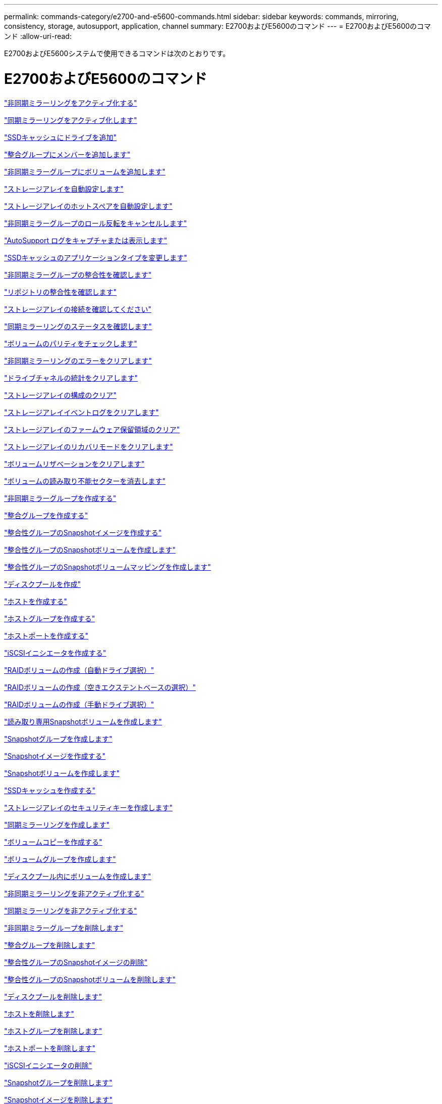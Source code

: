 ---
permalink: commands-category/e2700-and-e5600-commands.html 
sidebar: sidebar 
keywords: commands, mirroring, consistency, storage, autosupport, application, channel 
summary: E2700およびE5600のコマンド 
---
= E2700およびE5600のコマンド
:allow-uri-read: 


[role="lead"]
E2700およびE5600システムで使用できるコマンドは次のとおりです。



= E2700およびE5600のコマンド

link:../commands-a-z/activate-asynchronous-mirroring.html["非同期ミラーリングをアクティブ化する"]

link:../commands-a-z/activate-synchronous-mirroring.html["同期ミラーリングをアクティブ化します"]

link:../commands-a-z/add-drives-to-ssd-cache.html["SSDキャッシュにドライブを追加"]

link:../commands-a-z/set-consistencygroup-addcgmembervolume.html["整合グループにメンバーを追加します"]

link:../commands-a-z/add-volume-asyncmirrorgroup.html["非同期ミラーグループにボリュームを追加します"]

link:../commands-a-z/autoconfigure-storagearray.html["ストレージアレイを自動設定します"]

link:../commands-a-z/autoconfigure-storagearray-hotspares.html["ストレージアレイのホットスペアを自動設定します"]

link:../commands-a-z/stop-asyncmirrorgroup-rolechange.html["非同期ミラーグループのロール反転をキャンセルします"]

link:../commands-a-z/smcli-autosupportlog.html["AutoSupport ログをキャプチャまたは表示します"]

link:../commands-a-z/change-ssd-cache-application-type.html["SSDキャッシュのアプリケーションタイプを変更します"]

link:../commands-a-z/check-asyncmirrorgroup-repositoryconsistency.html["非同期ミラーグループの整合性を確認します"]

link:../commands-a-z/check-repositoryconsistency.html["リポジトリの整合性を確認します"]

link:../commands-a-z/check-storagearray-connectivity.html["ストレージアレイの接続を確認してください"]

link:../commands-a-z/check-syncmirror.html["同期ミラーリングのステータスを確認します"]

link:../commands-a-z/check-volume-parity.html["ボリュームのパリティをチェックします"]

link:../commands-a-z/clear-asyncmirrorfault.html["非同期ミラーリングのエラーをクリアします"]

link:../commands-a-z/clear-alldrivechannels-stats.html["ドライブチャネルの統計をクリアします"]

link:../commands-a-z/clear-storagearray-configuration.html["ストレージアレイの構成のクリア"]

link:../commands-a-z/clear-storagearray-eventlog.html["ストレージアレイイベントログをクリアします"]

link:../commands-a-z/clear-storagearray-firmwarependingarea.html["ストレージアレイのファームウェア保留領域のクリア"]

link:../commands-a-z/clear-storagearray-recoverymode.html["ストレージアレイのリカバリモードをクリアします"]

link:../commands-a-z/clear-volume-reservations.html["ボリュームリザベーションをクリアします"]

link:../commands-a-z/clear-volume-unreadablesectors.html["ボリュームの読み取り不能セクターを消去します"]

link:../commands-a-z/create-asyncmirrorgroup.html["非同期ミラーグループを作成する"]

link:../commands-a-z/create-consistencygroup.html["整合グループを作成する"]

link:../commands-a-z/create-cgsnapimage-consistencygroup.html["整合性グループのSnapshotイメージを作成する"]

link:../commands-a-z/create-cgsnapvolume.html["整合性グループのSnapshotボリュームを作成します"]

link:../commands-a-z/create-mapping-cgsnapvolume.html["整合性グループのSnapshotボリュームマッピングを作成します"]

link:../commands-a-z/create-diskpool.html["ディスクプールを作成"]

link:../commands-a-z/create-host.html["ホストを作成する"]

link:../commands-a-z/create-hostgroup.html["ホストグループを作成する"]

link:../commands-a-z/create-hostport.html["ホストポートを作成する"]

link:../commands-a-z/create-iscsiinitiator.html["iSCSIイニシエータを作成する"]

link:../commands-a-z/create-raid-volume-automatic-drive-select.html["RAIDボリュームの作成（自動ドライブ選択）"]

link:../commands-a-z/create-raid-volume-free-extent-based-select.html["RAIDボリュームの作成（空きエクステントベースの選択）"]

link:../commands-a-z/create-raid-volume-manual-drive-select.html["RAIDボリュームの作成（手動ドライブ選択）"]

link:../commands-a-z/create-read-only-snapshot-volume.html["読み取り専用Snapshotボリュームを作成します"]

link:../commands-a-z/create-snapgroup.html["Snapshotグループを作成します"]

link:../commands-a-z/create-snapimage.html["Snapshotイメージを作成する"]

link:../commands-a-z/create-snapshot-volume.html["Snapshotボリュームを作成します"]

link:../commands-a-z/create-ssdcache.html["SSDキャッシュを作成する"]

link:../commands-a-z/create-storagearray-securitykey.html["ストレージアレイのセキュリティキーを作成します"]

link:../commands-a-z/create-syncmirror.html["同期ミラーリングを作成します"]

link:../commands-a-z/create-volumecopy.html["ボリュームコピーを作成する"]

link:../commands-a-z/create-volumegroup.html["ボリュームグループを作成します"]

link:../commands-a-z/create-volume-diskpool.html["ディスクプール内にボリュームを作成します"]

link:../commands-a-z/deactivate-storagearray.html["非同期ミラーリングを非アクティブ化する"]

link:../commands-a-z/deactivate-storagearray-feature.html["同期ミラーリングを非アクティブ化する"]

link:../commands-a-z/delete-asyncmirrorgroup.html["非同期ミラーグループを削除します"]

link:../commands-a-z/delete-consistencygroup.html["整合グループを削除します"]

link:../commands-a-z/delete-cgsnapimage-consistencygroup.html["整合性グループのSnapshotイメージの削除"]

link:../commands-a-z/delete-sgsnapvolume.html["整合性グループのSnapshotボリュームを削除します"]

link:../commands-a-z/delete-diskpool.html["ディスクプールを削除します"]

link:../commands-a-z/delete-host.html["ホストを削除します"]

link:../commands-a-z/delete-hostgroup.html["ホストグループを削除します"]

link:../commands-a-z/delete-hostport.html["ホストポートを削除します"]

link:../commands-a-z/delete-iscsiinitiator.html["iSCSIイニシエータの削除"]

link:../commands-a-z/delete-snapgroup.html["Snapshotグループを削除します"]

link:../commands-a-z/delete-snapimage.html["Snapshotイメージを削除します"]

link:../commands-a-z/delete-snapvolume.html["Snapshotボリュームを削除します"]

link:../commands-a-z/delete-ssdcache.html["SSDキャッシュを削除する"]

link:../commands-a-z/delete-volume.html["ボリュームを削除します"]

link:../commands-a-z/delete-volume-from-disk-pool.html["ディスクプールからボリュームを削除します"]

link:../commands-a-z/delete-volumegroup.html["ボリュームグループを削除します"]

link:../commands-a-z/diagnose-controller.html["コントローラを診断する"]

link:../commands-a-z/diagnose-controller.html["コントローラを診断する"]

link:../commands-a-z/diagnose-controller-iscsihostport.html["コントローラのiSCSIホストケーブルを診断します"]

link:../commands-a-z/diagnose-syncmirror.html["同期ミラーリングの診断"]

link:../commands-a-z/disable-storagearray-externalkeymanagement-file.html["外部セキュリティキー管理を無効にします"]

link:../commands-a-z/disable-storagearray.html["ストレージアレイの機能を無効にします"]

link:../commands-a-z/smcli-autosupportschedule-show.html["AutoSupport メッセージ収集スケジュールを表示します"]

link:../commands-a-z/smcli-autosupportconfig-show.html["AutoSupport バンドル収集設定を表示します"]

link:../commands-a-z/download-drive-firmware.html["ドライブファームウェアをダウンロードします"]

link:../commands-a-z/download-tray-firmware-file.html["環境カードファームウェアをダウンロードします"]

link:../commands-a-z/download-storagearray-drivefirmware-file.html["ストレージアレイのドライブファームウェアをダウンロードします"]

link:../commands-a-z/download-storagearray-firmware.html["ストレージアレイのファームウェア/ NVSRAMをダウンロードします"]

link:../commands-a-z/download-storagearray-nvsram.html["ストレージアレイのNVSRAMをダウンロードします"]

link:../commands-a-z/download-tray-configurationsettings.html["トレイの設定をダウンロードします"]

link:../commands-a-z/enable-controller-datatransfer.html["コントローラのデータ転送を有効にします"]

link:../commands-a-z/enable-diskpool-security.html["ディスクプールのセキュリティを有効にします"]

link:../commands-a-z/enable-storagearray-externalkeymanagement-file.html["外部セキュリティキー管理を有効にします"]

link:../commands-a-z/set-storagearray-odxenabled.html["ODX を有効または無効にします"]

link:../commands-a-z/smcli-enable-autosupportfeature.html["EMW管理ドメインレベルでのAutoSupport の有効化または無効化"]

link:../commands-a-z/smcli-enable-disable-autosupportondemand.html["EMWでのAutoSupport OnDemand機能の有効化または無効化"]

link:../commands-a-z/smcli-enable-disable-autosupportremotediag.html["AutoSupport OnDemand Remote Diagnostics機能の有効化または無効化"]

link:../commands-a-z/set-storagearray-vaaienabled.html["VAAIを有効または無効にします"]

link:../commands-a-z/enable-storagearray-feature-file.html["ストレージアレイの機能を有効にします"]

link:../commands-a-z/enable-volumegroup-security.html["ボリュームグループのセキュリティを有効にします"]

link:../commands-a-z/establish-asyncmirror-volume.html["非同期ミラーペアを確立します"]

link:../commands-a-z/export-storagearray-securitykey.html["ストレージアレイのセキュリティキーをエクスポートします"]

link:../commands-a-z/import-storagearray-securitykey-file.html["ストレージアレイのセキュリティキーをインポートします"]

link:../commands-a-z/start-increasevolumecapacity-volume.html["ディスクプールまたはボリュームグループ内のボリュームの容量の拡張"]

link:../commands-a-z/start-volume-initialize.html["シンボリュームの初期化"]

link:../commands-a-z/load-storagearray-dbmdatabase.html["ストレージアレイのDBMデータベースのロード"]

link:../commands-a-z/recopy-volumecopy-target.html["ボリュームコピーの再コピー"]

link:../commands-a-z/recover-disabled-driveports.html["無効なドライブポートをリカバリします"]

link:../commands-a-z/recover-volume.html["RAIDボリュームをリカバリします"]

link:../commands-a-z/recover-sasport-miswire.html["SASポート誤配線をリカバリします"]

link:../commands-a-z/recreate-storagearray-mirrorrepository.html["同期ミラーリングリポジトリボリュームを再作成します"]

link:../commands-a-z/reduce-disk-pool-capacity.html["ディスクプールの容量を減らしてください"]

link:../commands-a-z/remove-drives-from-ssd-cache.html["SSDキャッシュからドライブを削除します"]

link:../commands-a-z/remove-asyncmirrorgroup.html["非同期ミラーグループから不完全な非同期ミラーペアを削除します"]

link:../commands-a-z/remove-member-volume-from-consistency-group.html["整合性グループからメンバーボリュームを削除します"]

link:../commands-a-z/remove-syncmirror.html["同期ミラーリングを削除します"]

link:../commands-a-z/remove-volumecopy-target.html["ボリュームコピーを削除する"]

link:../commands-a-z/remove-volume-asyncmirrorgroup.html["非同期ミラーグループからボリュームを削除します"]

link:../commands-a-z/remove-lunmapping.html["ボリュームのLUNマッピングを削除します"]

link:../commands-a-z/set-snapvolume.html["Snapshotボリュームの名前を変更します"]

link:../commands-a-z/rename-ssd-cache.html["SSDキャッシュの名前を変更します"]

link:../commands-a-z/repair-volume-parity.html["ボリュームのパリティを修復します"]

link:../commands-a-z/replace-drive-replacementdrive.html["ドライブを交換します"]

link:../commands-a-z/reset-storagearray-arvmstats-asyncmirrorgroup.html["非同期ミラーグループの統計をリセットします"]

link:../commands-a-z/smcli-autosupportschedule-reset.html["AutoSupport メッセージ収集スケジュールをリセットします"]

link:../commands-a-z/reset-controller.html["コントローラをリセットします"]

link:../commands-a-z/reset-drive.html["ドライブをリセットします"]

link:../commands-a-z/reset-iscsiipaddress.html["iSCSI IPアドレスをリセットします"]

link:../commands-a-z/reset-storagearray-diagnosticdata.html["ストレージアレイの診断データをリセットします"]

link:../commands-a-z/reset-storagearray-ibstatsbaseline.html["ストレージアレイのInfiniBandの統計ベースラインをリセットします"]

link:../commands-a-z/reset-storagearray-iscsistatsbaseline.html["ストレージアレイのiSCSIベースラインをリセットします"]

link:../commands-a-z/reset-storagearray-iserstatsbaseline.html["ストレージアレイのiSERベースラインをリセットします"]

link:../commands-a-z/reset-storagearray-rlsbaseline.html["ストレージアレイのRLSベースラインのリセット"]

link:../commands-a-z/reset-storagearray-sasphybaseline.html["ストレージアレイのSAS PHYベースラインをリセットします"]

link:../commands-a-z/reset-storagearray-socbaseline.html["ストレージアレイのSOCベースラインをリセットします"]

link:../commands-a-z/reset-storagearray-volumedistribution.html["ストレージアレイのボリューム分散をリセットします"]

link:../commands-a-z/resume-asyncmirrorgroup.html["非同期ミラーグループを再開します"]

link:../commands-a-z/resume-cgsnapvolume.html["整合性グループのSnapshotボリュームを再開します"]

link:../commands-a-z/resume-snapimage-rollback.html["Snapshotイメージのロールバックを再開します"]

link:../commands-a-z/resume-snapvolume.html["Snapshotボリュームを再開します"]

link:../commands-a-z/resume-ssdcache.html["SSDキャッシュを再開します"]

link:../commands-a-z/resume-syncmirror.html["同期ミラーリングを再開します"]

link:../commands-a-z/revive-drive.html["ドライブを回復します"]

link:../commands-a-z/revive-snapgroup.html["Snapshotグループを回復します"]

link:../commands-a-z/revive-snapvolume.html["Snapshotボリュームを回復します"]

link:../commands-a-z/revive-volumegroup.html["ボリュームグループを回復します"]

link:../commands-a-z/save-storagearray-arvmstats-asyncmirrorgroup.html["非同期ミラーグループの統計を保存します"]

link:../commands-a-z/save-controller-nvsram-file.html["コントローラのNVSRAMを保存します"]

link:../commands-a-z/save-drivechannel-faultdiagnostics-file.html["ドライブチャネルの障害切り分け診断ステータスを保存します"]

link:../commands-a-z/save-alldrives-logfile.html["ドライブログを保存します"]

link:../commands-a-z/save-ioclog.html["入出力コントローラ（IOC）ダンプを保存します"]

link:../commands-a-z/save-storagearray-autoloadbalancestatistics-file.html["自動ロードバランシングの統計を保存します"]

link:../commands-a-z/save-storagearray-configuration.html["ストレージアレイの構成を保存します"]

link:../commands-a-z/save-storagearray-controllerhealthimage.html["ストレージアレイコントローラのヘルスイメージを保存します"]

link:../commands-a-z/save-storagearray-dbmdatabase.html["ストレージアレイのDBMデータベースの保存"]

link:../commands-a-z/save-storagearray-dbmvalidatorinfo.html["ストレージアレイのDBMバリデータ情報ファイルを保存します"]

link:../commands-a-z/save-storage-array-diagnostic-data.html["ストレージアレイの診断データを保存します"]

link:../commands-a-z/save-storagearray-warningevents.html["ストレージアレイイベントを保存します"]

link:../commands-a-z/save-storagearray-firmwareinventory.html["ストレージアレイのファームウェアインベントリを保存します"]

link:../commands-a-z/save-storagearray-ibstats.html["ストレージアレイのInfiniBandの統計を保存します"]

link:../commands-a-z/save-storagearray-iscsistatistics.html["ストレージアレイのiSCSI統計を保存します"]

link:../commands-a-z/save-storagearray-iserstatistics.html["ストレージアレイのiSER統計を保存します"]

link:../commands-a-z/save-storagearray-performancestats.html["ストレージアレイのパフォーマンス統計を保存します"]

link:../commands-a-z/save-storagearray-rlscounts.html["ストレージアレイのRLSカウンタを保存します"]

link:../commands-a-z/save-storagearray-sasphycounts.html["ストレージアレイのSAS PHYカウンタを保存します"]

link:../commands-a-z/save-storagearray-soccounts.html["ストレージアレイのSOCカウンタを保存します"]

link:../commands-a-z/save-storagearray-statecapture.html["ストレージアレイの状態キャプチャを保存します"]

link:../commands-a-z/save-storagearray-supportdata.html["ストレージアレイのサポートデータを保存します"]

link:../commands-a-z/save-alltrays-logfile.html["トレイログを保存します"]

link:../commands-a-z/smcli-supportbundle-schedule.html["サポートバンドルの自動収集のスケジュールを設定します"]

link:../commands-a-z/set-asyncmirrorgroup.html["非同期ミラーグループを設定します"]

link:../commands-a-z/set-consistency-group-attributes.html["整合グループの属性を設定します"]

link:../commands-a-z/set-cgsnapvolume.html["整合性グループのSnapshotボリュームを設定します"]

link:../commands-a-z/set-controller.html["コントローラを設定します"]

link:../commands-a-z/set-controller-dnsservers.html["コントローラのDNSを設定します"]

link:../commands-a-z/set-controller-ntpservers.html["コントローラのNTPを設定します"]

link:../commands-a-z/set-controller-service-action-allowed-indicator.html["コントローラの保守操作可能インジケータの設定"]

link:../commands-a-z/set-disk-pool.html["ディスクプールを設定する"]

link:../commands-a-z/set-disk-pool-modify-disk-pool.html["ディスクプールの設定（ディスクプールの変更）"]

link:../commands-a-z/set-tray-drawer.html["ドロワーの保守操作可能インジケータの設定"]

link:../commands-a-z/set-drivechannel.html["ドライブチャネルのステータスを設定"]

link:../commands-a-z/set-drive-hotspare.html["ドライブのホットスペアを設定します"]

link:../commands-a-z/set-drive-serviceallowedindicator.html["ドライブの保守操作可能インジケータの設定"]

link:../commands-a-z/set-drive-operationalstate.html["ドライブの状態を設定"]

link:../commands-a-z/set-event-alert.html["イベントアラートのフィルタリングを設定します"]

link:../commands-a-z/set-drive-securityid.html["FIPSドライブのセキュリティ識別子を設定する"]

link:../commands-a-z/set-drive-nativestate.html["外部ドライブをネイティブに設定します"]

link:../commands-a-z/set-host.html["ホストを設定します"]

link:../commands-a-z/set-hostchannel.html["ホストチャネルを設定します"]

link:../commands-a-z/set-hostgroup.html["ホストグループを設定する"]

link:../commands-a-z/set-hostport.html["ホストポートを設定する"]

link:../commands-a-z/set-storagearray-securitykey.html["ストレージアレイの内部セキュリティキーを設定します"]

link:../commands-a-z/set-iscsiinitiator.html["iSCSIイニシエータを設定する"]

link:../commands-a-z/set-iscsitarget.html["iSCSIターゲットのプロパティを設定します"]

link:../commands-a-z/set-isertarget.html["iSERターゲットを設定します"]

link:../commands-a-z/set-snapvolume-converttoreadwrite.html["読み取り専用Snapshotボリュームを読み取り/書き込みボリュームに設定します"]

link:../commands-a-z/set-session-erroraction.html["セッションを設定します"]

link:../commands-a-z/set-snapgroup.html["Snapshotグループの属性を設定します"]

link:../commands-a-z/set-snapgroup-mediascanenabled.html["Snapshotグループのメディアスキャンの設定"]

link:../commands-a-z/set-snapgroup-increase-decreaserepositorycapacity.html["Snapshotグループのリポジトリボリューム容量の設定"]

link:../commands-a-z/set-snapgroup-enableschedule.html["Snapshotグループのスケジュールを設定します"]

link:../commands-a-z/set-snapvolume-mediascanenabled.html["Snapshotボリュームのメディアスキャンの設定"]

link:../commands-a-z/set-snapvolume-increase-decreaserepositorycapacity.html["Snapshotボリュームのリポジトリボリューム容量の設定"]

link:../commands-a-z/set-volume-ssdcacheenabled.html["ボリュームのSSDキャッシュを設定します"]

link:../commands-a-z/set-storagearray.html["ストレージアレイを設定"]

link:../commands-a-z/set-storagearray-controllerhealthimageallowoverwrite.html["ストレージアレイコントローラのヘルスイメージの上書き許可の設定"]

link:../commands-a-z/set-storagearray-autoloadbalancingenable.html["自動ロードバランシングを有効または無効にするストレージアレイの設定"]

link:../commands-a-z/set-storagearray-icmppingresponse.html["ストレージアレイのICMP応答を設定します"]

link:../commands-a-z/set-storagearray-isnsregistration.html["ストレージアレイのiSNS登録を設定"]

link:../commands-a-z/set-storagearray-isnsipv4configurationmethod.html["ストレージアレイのiSNSサーバのIPv4アドレスの設定"]

link:../commands-a-z/set-storagearray-isnsipv6address.html["ストレージアレイのiSNSサーバのIPv6アドレスの設定"]

link:../commands-a-z/set-storagearray-isnslisteningport.html["ストレージアレイのiSNSサーバのリスニングポートを設定する"]

link:../commands-a-z/set-storagearray-isnsserverrefresh.html["ストレージアレイのiSNSサーバの更新を設定します"]

link:../commands-a-z/set-storagearray-learncycledate-controller.html["ストレージアレイコントローラのバッテリ学習サイクルを設定します"]

link:../commands-a-z/set-storagearray-redundancymode.html["ストレージアレイの冗長性モードを設定します"]

link:../commands-a-z/set-storagearray-time.html["ストレージアレイの時刻を設定します"]

link:../commands-a-z/set-storagearray-traypositions.html["ストレージアレイのトレイの位置を設定します"]

link:../commands-a-z/set-storagearray-unnameddiscoverysession.html["ストレージアレイの名前のない検出セッションを設定します"]

link:../commands-a-z/set-syncmirror.html["同期ミラーリングを設定します"]

link:../commands-a-z/set-thin-volume-attributes.html["シンボリュームの属性を設定する"]

link:../commands-a-z/set-tray-identification.html["トレイIDを設定します"]

link:../commands-a-z/set-tray-serviceallowedindicator.html["トレイの保守操作可能インジケータの設定"]

link:../commands-a-z/set-volumes.html["ディスクプール内のボリュームのボリューム属性の設定"]

link:../commands-a-z/set-volume-group-attributes-for-volume-in-a-volume-group.html["ボリュームグループ内のボリュームのボリューム属性の設定"]

link:../commands-a-z/set-volumecopy-target.html["ボリュームコピーを設定する"]

link:../commands-a-z/set-volumegroup.html["ボリュームグループを設定します"]

link:../commands-a-z/set-volumegroup-forcedstate.html["ボリュームグループの強制状態を設定します"]

link:../commands-a-z/set-volume-logicalunitnumber.html["ボリュームマッピングを設定"]

link:../commands-a-z/show-asyncmirrorgroup-summary.html["非同期ミラーグループを表示します"]

link:../commands-a-z/show-asyncmirrorgroup-synchronizationprogress.html["非同期ミラーグループの同期の進捗状況を表示します"]

link:../commands-a-z/show-storagearray-autosupport.html["AutoSupport の設定の表示（E2800またはE5700ストレージアレイ）"]

link:../commands-a-z/show-blockedeventalertlist.html["ブロックされたイベントを表示する"]

link:../commands-a-z/show-consistencygroup.html["整合グループを表示します"]

link:../commands-a-z/show-cgsnapimage.html["整合性グループのSnapshotイメージの表示"]

link:../commands-a-z/show-controller.html["コントローラを表示します"]

link:../commands-a-z/show-controller-nvsram.html["コントローラのNVSRAMを表示します"]

link:../commands-a-z/show-iscsisessions.html["現在のiSCSIセッションを表示します"]

link:../commands-a-z/show-diskpool.html["ディスクプールを表示します"]

link:../commands-a-z/show-alldrives.html["ドライブを表示します"]

link:../commands-a-z/show-drivechannel-stats.html["ドライブチャネルの統計を表示します"]

link:../commands-a-z/show-alldrives-downloadprogress.html["ドライブのダウンロードの進捗状況を表示します"]

link:../commands-a-z/show-alldrives-performancestats.html["ドライブのパフォーマンス統計を表示します"]

link:../commands-a-z/show-allhostports.html["ホストポートを表示します"]

link:../commands-a-z/show-replaceabledrives.html["交換可能ドライブを表示します"]

link:../commands-a-z/show-snapgroup.html["Snapshotグループの表示"]

link:../commands-a-z/show-snapimage.html["Snapshotイメージの表示"]

link:../commands-a-z/show-snapvolume.html["Snapshotボリュームの表示"]

link:../commands-a-z/show-ssd-cache.html["SSDキャッシュを表示します"]

link:../commands-a-z/show-ssd-cache-statistics.html["SSDキャッシュの統計を表示します"]

link:../commands-a-z/show-storagearray.html["ストレージアレイを表示します"]

link:../commands-a-z/show-storagearray-autoconfiguration.html["ストレージアレイの自動設定の表示"]

link:../commands-a-z/show-storagearray-controllerhealthimage.html["ストレージアレイコントローラのヘルスイメージの表示"]

link:../commands-a-z/show-storagearray-dbmdatabase.html["ストレージアレイのDBMデータベースの表示"]

link:../commands-a-z/show-storagearray-hosttopology.html["ストレージアレイのホストトポロジを表示します"]

link:../commands-a-z/show-storagearray-lunmappings.html["ストレージアレイのLUNマッピングを表示します"]

link:../commands-a-z/show-storagearray-iscsinegotiationdefaults.html["ストレージアレイのネゴシエーションのデフォルトを表示します"]

link:../commands-a-z/show-storagearray-odxsetting.html["ストレージアレイのODX設定の表示"]

link:../commands-a-z/show-storagearray-powerinfo.html["ストレージアレイの電源情報を表示します"]

link:../commands-a-z/show-storagearray-unconfigurediscsiinitiators.html["ストレージアレイの未設定のiSCSIイニシエータの表示"]

link:../commands-a-z/show-storagearray-unreadablesectors.html["ストレージアレイの読み取り不能セクターの表示"]

link:../commands-a-z/show-textstring.html["文字列を表示します"]

link:../commands-a-z/show-syncmirror-candidates.html["同期ミラーリングのボリューム候補を表示します"]

link:../commands-a-z/show-syncmirror-synchronizationprogress.html["同期ミラーリングのボリューム同期の進捗状況を表示します"]

link:../commands-a-z/show-volume.html["シンボリュームを表示します"]

link:../commands-a-z/show-volume-summary.html["ボリュームを表示します"]

link:../commands-a-z/show-volume-actionprogress.html["ボリューム操作の進捗状況を表示します"]

link:../commands-a-z/show-volumecopy.html["ボリュームコピーの表示"]

link:../commands-a-z/show-volumecopy-sourcecandidates.html["ボリュームコピーのソース候補の表示"]

link:../commands-a-z/show-volumecopy-source-targetcandidates.html["ボリュームコピーのターゲット候補の表示"]

link:../commands-a-z/show-volumegroup.html["ボリュームグループを表示します"]

link:../commands-a-z/show-volumegroup-exportdependencies.html["ボリュームグループのエクスポート依存関係の表示"]

link:../commands-a-z/show-volumegroup-importdependencies.html["ボリュームグループのインポート依存関係の表示"]

link:../commands-a-z/show-volume-performancestats.html["ボリュームのパフォーマンス統計を表示します"]

link:../commands-a-z/show-volume-reservations.html["ボリューム予約を表示します"]

link:../commands-a-z/smcli-autosupportconfig.html["AutoSupport の配信方法を指定します"]

link:../commands-a-z/start-asyncmirrorgroup-synchronize.html["非同期ミラーリングの同期を開始します"]

link:../commands-a-z/smcli-autosupportconfig.html["AutoSupport の配信方法を指定します"]

link:../commands-a-z/start-cgsnapimage-rollback.html["整合性グループのSnapshotロールバックを開始する"]

link:../commands-a-z/start-controller.html["コントローラのトレースを開始します"]

link:../commands-a-z/start-diskpool-locate.html["ディスクプールの特定を開始します"]

link:../commands-a-z/start-drivechannel-faultdiagnostics.html["ドライブチャネルの障害切り分け診断を開始します"]

link:../commands-a-z/start-drivechannel-locate.html["ドライブチャネルの特定を開始します"]

link:../commands-a-z/start-drive-initialize.html["ドライブの初期化を開始します"]

link:../commands-a-z/start-drive-locate.html["ドライブの特定を開始します"]

link:../commands-a-z/start-drive-reconstruct.html["ドライブの再構築を開始します"]

link:../commands-a-z/start-ioclog.html["入出力コントローラ（IOC）ダンプを開始します"]

link:../commands-a-z/start-controller-iscsihostport-dhcprefresh.html["iSCSI DHCP更新を開始します"]

link:../commands-a-z/start-secureerase-drive.html["FDEドライブの完全消去を開始します"]

link:../commands-a-z/start-snapimage-rollback.html["Snapshotイメージのロールバックを開始します"]

link:../commands-a-z/start-ssdcache-locate.html["SSDキャッシュの場所の特定を開始します"]

link:../commands-a-z/start-ssdcache-performancemodeling.html["SSDキャッシュのパフォーマンスモデリングを開始する"]

link:../commands-a-z/start-storagearray-configdbdiagnostic.html["ストレージアレイの構成データベース診断を開始します"]

link:../commands-a-z/start-storagearray-controllerhealthimage-controller.html["ストレージアレイコントローラのヘルスイメージの開始"]

link:../commands-a-z/start-storagearray-isnsserverrefresh.html["ストレージアレイのiSNSサーバの更新を開始します"]

link:../commands-a-z/start-storagearray-locate.html["ストレージアレイの特定の開始"]

link:../commands-a-z/start-syncmirror-primary-synchronize.html["同期ミラーリングを開始します"]

link:../commands-a-z/start-tray-locate.html["トレイの特定の開始"]

link:../commands-a-z/start-volumegroup-defragment.html["ボリュームグループのデフラグの開始"]

link:../commands-a-z/start-volumegroup-export.html["ボリュームグループのエクスポートの開始"]

link:../commands-a-z/start-volumegroup-import.html["ボリュームグループのインポートを開始します"]

link:../commands-a-z/start-volumegroup-locate.html["ボリュームグループの特定の開始"]

link:../commands-a-z/start-volume-initialization.html["ボリュームの初期化を開始する"]

link:../commands-a-z/stop-cgsnapimage-rollback.html["整合性グループのSnapshotロールバックを停止します"]

link:../commands-a-z/stop-cgsnapvolume.html["整合性グループのSnapshotボリュームの停止"]

link:../commands-a-z/stop-diskpool-locate.html["ディスクプールの特定を停止します"]

link:../commands-a-z/stop-drivechannel-faultdiagnostics.html["ドライブチャネルの障害切り分け診断を停止します"]

link:../commands-a-z/stop-drivechannel-locate.html["ドライブチャネルの特定を停止します"]

link:../commands-a-z/stop-drive-locate.html["ドライブの特定を停止します"]

link:../commands-a-z/stop-drive-replace.html["ドライブ交換を停止します"]

link:../commands-a-z/stop-consistencygroup-pendingsnapimagecreation.html["整合性グループ上の保留中のSnapshotイメージを停止します"]

link:../commands-a-z/stop-pendingsnapimagecreation.html["Snapshotグループの保留中のSnapshotイメージを停止します"]

link:../commands-a-z/stop-snapimage-rollback.html["Snapshotイメージのロールバックを停止します"]

link:../commands-a-z/stop-snapvolume.html["Snapshotボリュームの停止"]

link:../commands-a-z/stop-ssdcache-locate.html["SSDキャッシュの場所の特定を停止します"]

link:../commands-a-z/stop-ssdcache-performancemodeling.html["SSDキャッシュのパフォーマンスモデリングを停止する"]

link:../commands-a-z/stop-storagearray-configdbdiagnostic.html["ストレージアレイの構成データベース診断を停止します"]

link:../commands-a-z/stop-storagearray-drivefirmwaredownload.html["ストレージアレイドライブのファームウェアダウンロードを停止します"]

link:../commands-a-z/stop-storagearray-iscsisession.html["ストレージアレイのiSCSIセッションを停止します"]

link:../commands-a-z/stop-storagearray-locate.html["ストレージアレイの特定の停止"]

link:../commands-a-z/stop-tray-locate.html["トレイの特定を停止します"]

link:../commands-a-z/stop-volumecopy-target-source.html["ボリュームコピーの停止"]

link:../commands-a-z/stop-volumegroup-locate.html["ボリュームグループの特定を停止します"]

link:../commands-a-z/suspend-asyncmirrorgroup.html["非同期ミラーグループを中断します"]

link:../commands-a-z/suspend-ssdcache.html["SSDキャッシュを中断します"]

link:../commands-a-z/suspend-syncmirror-primaries.html["同期ミラーリングを中断します"]

link:../commands-a-z/smcli-alerttest.html["アラートをテストする"]

link:../commands-a-z/diagnose-asyncmirrorgroup.html["非同期ミラーグループ接続をテストします"]

link:../commands-a-z/smcli-autosupportconfig-test.html["AutoSupport 構成をテストします"]

link:../commands-a-z/validate-storagearray-securitykey.html["ストレージアレイのセキュリティキーを検証します"]

